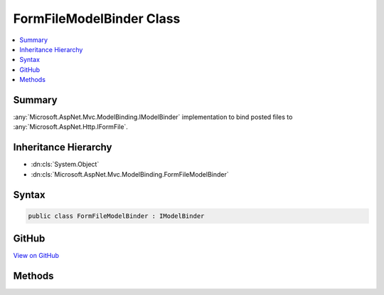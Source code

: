 

FormFileModelBinder Class
=========================



.. contents:: 
   :local:



Summary
-------

:any:`Microsoft.AspNet.Mvc.ModelBinding.IModelBinder` implementation to bind posted files to :any:`Microsoft.AspNet.Http.IFormFile`\.





Inheritance Hierarchy
---------------------


* :dn:cls:`System.Object`
* :dn:cls:`Microsoft.AspNet.Mvc.ModelBinding.FormFileModelBinder`








Syntax
------

.. code-block:: csharp

   public class FormFileModelBinder : IModelBinder





GitHub
------

`View on GitHub <https://github.com/aspnet/apidocs/blob/master/aspnet/mvc/src/Microsoft.AspNet.Mvc.Core/ModelBinding/FormFileModelBinder.cs>`_





.. dn:class:: Microsoft.AspNet.Mvc.ModelBinding.FormFileModelBinder

Methods
-------

.. dn:class:: Microsoft.AspNet.Mvc.ModelBinding.FormFileModelBinder
    :noindex:
    :hidden:

    
    .. dn:method:: Microsoft.AspNet.Mvc.ModelBinding.FormFileModelBinder.BindModelAsync(Microsoft.AspNet.Mvc.ModelBinding.ModelBindingContext)
    
        
        
        
        :type bindingContext: Microsoft.AspNet.Mvc.ModelBinding.ModelBindingContext
        :rtype: System.Threading.Tasks.Task{Microsoft.AspNet.Mvc.ModelBinding.ModelBindingResult}
    
        
        .. code-block:: csharp
    
           public Task<ModelBindingResult> BindModelAsync(ModelBindingContext bindingContext)
    

